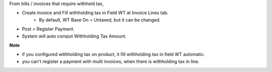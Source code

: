 From bills / invoices that require withheld tax,

- Create invoice and Fill withholding tax in Field WT at Invoice Lines tab.
    - By default, WT Base On = Untaxed, but it can be changed.
- Post > Register Payment.
- System will auto comput Withholding Tax Amount.

**Note**

- if you configured withholding tax on product, it fill withholding tax in field WT automatic.
- you can't register a payment with multi invoices, when there is withholding tax in line.
